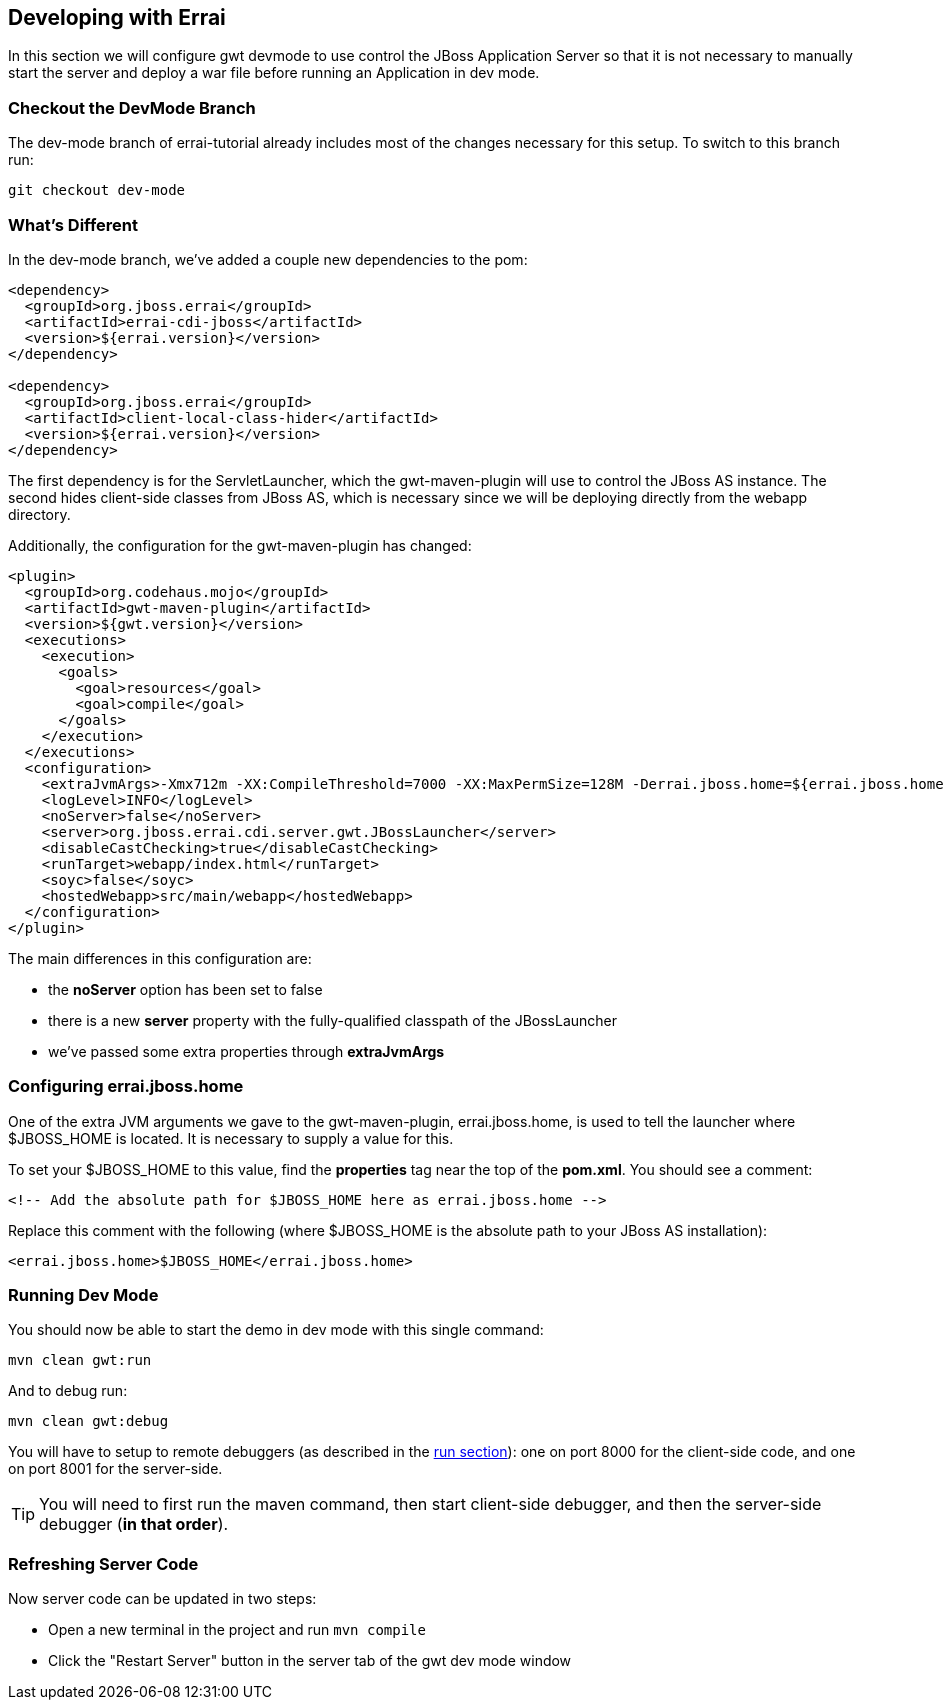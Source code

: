 == Developing with Errai

In this section we will configure gwt devmode to use control the JBoss Application Server so that it is not necessary to manually start the server and deploy a war file before running an Application in dev mode.

=== Checkout the DevMode Branch

The dev-mode branch of errai-tutorial already includes most of the changes necessary for this setup. To switch to this branch run:

---------------------
git checkout dev-mode
---------------------

=== What's Different

In the dev-mode branch, we've added a couple new dependencies to the pom:

-------------------------------------------------------------------------------
<dependency>
  <groupId>org.jboss.errai</groupId>
  <artifactId>errai-cdi-jboss</artifactId>
  <version>${errai.version}</version>
</dependency>

<dependency>
  <groupId>org.jboss.errai</groupId>
  <artifactId>client-local-class-hider</artifactId>
  <version>${errai.version}</version>
</dependency>
-------------------------------------------------------------------------------

The first dependency is for the ServletLauncher, which the gwt-maven-plugin will use to control the JBoss AS instance. The second hides client-side classes from JBoss AS, which is necessary since we will be deploying directly from the webapp directory.

Additionally, the configuration for the gwt-maven-plugin has changed:

-------------------------------------------------------------------------------
<plugin>
  <groupId>org.codehaus.mojo</groupId>
  <artifactId>gwt-maven-plugin</artifactId>
  <version>${gwt.version}</version>
  <executions>
    <execution>
      <goals>
        <goal>resources</goal>
        <goal>compile</goal>
      </goals>
    </execution>
  </executions>
  <configuration>
    <extraJvmArgs>-Xmx712m -XX:CompileThreshold=7000 -XX:MaxPermSize=128M -Derrai.jboss.home=${errai.jboss.home} -Derrai.jboss.javaagent.path=${settings.localRepository}/org/jboss/errai/client-local-class-hider/${errai.version}/client-local-class-hider-${errai.version}.jar</extraJvmArgs>
    <logLevel>INFO</logLevel>
    <noServer>false</noServer>
    <server>org.jboss.errai.cdi.server.gwt.JBossLauncher</server>
    <disableCastChecking>true</disableCastChecking>
    <runTarget>webapp/index.html</runTarget>
    <soyc>false</soyc>
    <hostedWebapp>src/main/webapp</hostedWebapp>
  </configuration>
</plugin>
-------------------------------------------------------------------------------

The main differences in this configuration are:

* the *noServer* option has been set to false
* there is a new *server* property with the fully-qualified classpath of the JBossLauncher
* we've passed some extra properties through *extraJvmArgs*

=== Configuring errai.jboss.home

One of the extra JVM arguments we gave to the gwt-maven-plugin, errai.jboss.home, is used to tell the launcher where $JBOSS_HOME is located. It is necessary to supply a value for this.

To set your $JBOSS_HOME to this value, find the *properties* tag near the top of the *pom.xml*. You should see a comment:

-------------------------------------------------------------------------------
<!-- Add the absolute path for $JBOSS_HOME here as errai.jboss.home -->
-------------------------------------------------------------------------------

Replace this comment with the following (where $JBOSS_HOME is the absolute path to your JBoss AS installation):

-------------------------------------------------------------------------------
<errai.jboss.home>$JBOSS_HOME</errai.jboss.home>
-------------------------------------------------------------------------------

=== Running Dev Mode

You should now be able to start the demo in dev mode with this single command:

-------------------------------------------------------------------------------
mvn clean gwt:run
-------------------------------------------------------------------------------

And to debug run:

-------------------------------------------------------------------------------
mvn clean gwt:debug
-------------------------------------------------------------------------------

You will have to setup to remote debuggers (as described in the link:RUN.adoc[run section]): one on port 8000 for the client-side code, and one on port 8001 for the server-side.

TIP: You will need to first run the maven command, then start client-side debugger, and then the server-side debugger (**in that order**).

=== Refreshing Server Code

Now server code can be updated in two steps:

* Open a new terminal in the project and run `mvn compile`
* Click the "Restart Server" button in the server tab of the gwt dev mode window

